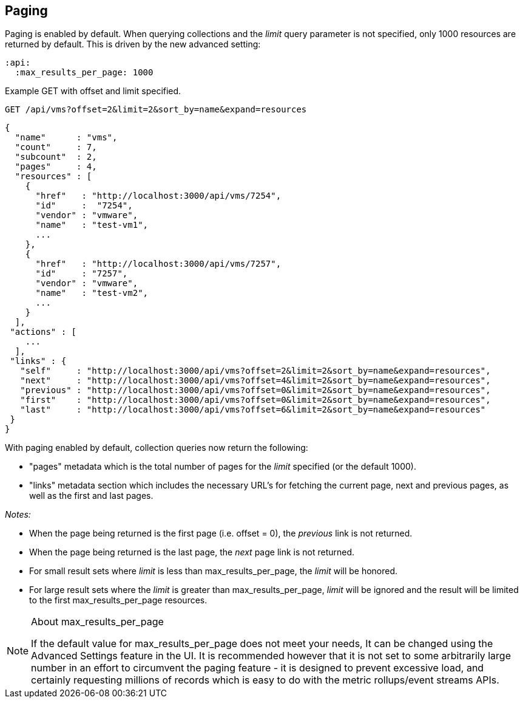 
[[paging]]
== Paging

Paging is enabled by default. When querying collections and the _limit_ query parameter is not specified, only 1000
resources are returned by default. This is driven by the new advanced setting:

[source,data]
----
:api:
  :max_results_per_page: 1000
----

Example GET with offset and limit specified.

[source,data]
----
GET /api/vms?offset=2&limit=2&sort_by=name&expand=resources
----

[source,json]
----
{
  "name"      : "vms",
  "count"     : 7,
  "subcount"  : 2,
  "pages"     : 4,
  "resources" : [
    {
      "href"   : "http://localhost:3000/api/vms/7254",
      "id"     :  "7254",
      "vendor" : "vmware",
      "name"   : "test-vm1",
      ...
    },
    {
      "href"   : "http://localhost:3000/api/vms/7257",
      "id"     : "7257",
      "vendor" : "vmware",
      "name"   : "test-vm2",
      ...
    }
  ],
 "actions" : [
    ...
  ],
 "links" : {
   "self"     : "http://localhost:3000/api/vms?offset=2&limit=2&sort_by=name&expand=resources",
   "next"     : "http://localhost:3000/api/vms?offset=4&limit=2&sort_by=name&expand=resources",
   "previous" : "http://localhost:3000/api/vms?offset=0&limit=2&sort_by=name&expand=resources",
   "first"    : "http://localhost:3000/api/vms?offset=0&limit=2&sort_by=name&expand=resources",
   "last"     : "http://localhost:3000/api/vms?offset=6&limit=2&sort_by=name&expand=resources"
 }
}
----

With paging enabled by default, collection queries now return the following:

* "pages" metadata which is the total number of pages for the _limit_ specified (or the default 1000).
* "links" metadata section which includes the necessary URL's for fetching the current page,
next and previous pages, as well as the first and last pages.

_Notes:_

* When the page being returned is the first page (i.e. offset = 0), the _previous_ link is not returned.
* When the page being returned is the last page, the _next_ page link is not returned.
* For small result sets where _limit_ is less than max_results_per_page, the _limit_ will be honored.
* For large result sets where the _limit_ is greater than max_results_per_page, _limit_ will be ignored and
the result will be limited to the first max_results_per_page resources.

[NOTE]
.About max_results_per_page
====

If the default value for max_results_per_page does not meet your needs, It can be changed using 
the Advanced Settings feature in the UI. It is recommended however that it is not set to some arbitrarily large
number in an effort to circumvent the paging feature - it is designed to prevent excessive load, and certainly
requesting millions of records which is easy to do with the metric rollups/event streams APIs.
====
